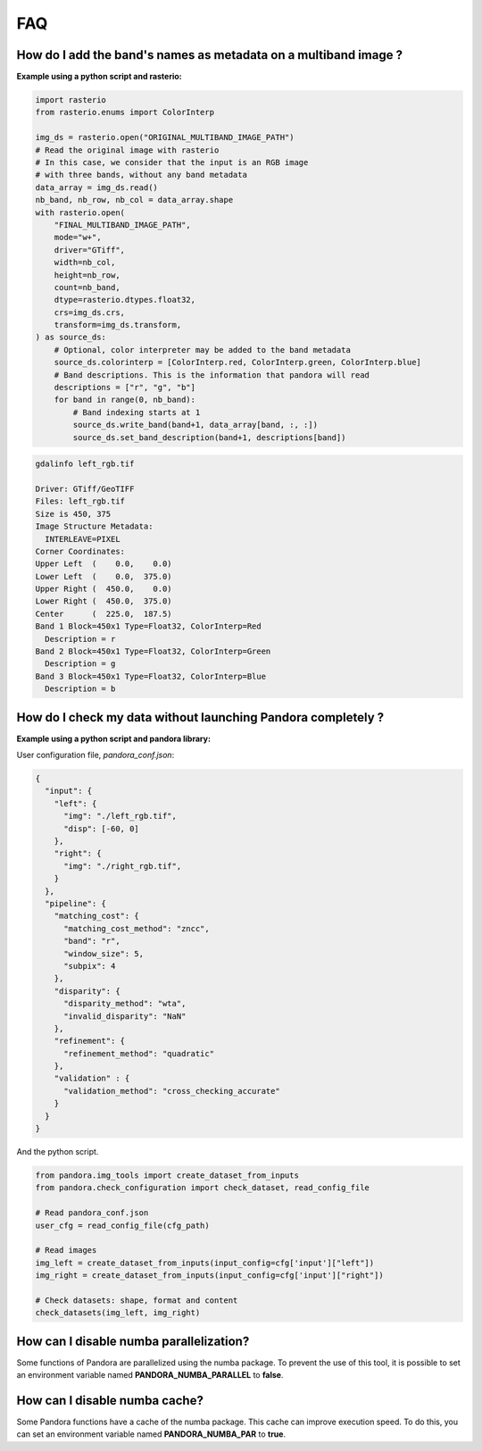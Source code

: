 .. _faq:

FAQ
=========

How do I add the band's names as metadata on a multiband image ?
****************************************************************

**Example using a python script and rasterio:**

.. code-block:: bash

    import rasterio
    from rasterio.enums import ColorInterp

    img_ds = rasterio.open("ORIGINAL_MULTIBAND_IMAGE_PATH")
    # Read the original image with rasterio
    # In this case, we consider that the input is an RGB image
    # with three bands, without any band metadata
    data_array = img_ds.read()
    nb_band, nb_row, nb_col = data_array.shape
    with rasterio.open(
        "FINAL_MULTIBAND_IMAGE_PATH",
        mode="w+",
        driver="GTiff",
        width=nb_col,
        height=nb_row,
        count=nb_band,
        dtype=rasterio.dtypes.float32,
        crs=img_ds.crs,
        transform=img_ds.transform,
    ) as source_ds:
        # Optional, color interpreter may be added to the band metadata
        source_ds.colorinterp = [ColorInterp.red, ColorInterp.green, ColorInterp.blue]
        # Band descriptions. This is the information that pandora will read
        descriptions = ["r", "g", "b"]
        for band in range(0, nb_band):
            # Band indexing starts at 1
            source_ds.write_band(band+1, data_array[band, :, :])
            source_ds.set_band_description(band+1, descriptions[band])

.. code-block::

    gdalinfo left_rgb.tif

    Driver: GTiff/GeoTIFF
    Files: left_rgb.tif
    Size is 450, 375
    Image Structure Metadata:
      INTERLEAVE=PIXEL
    Corner Coordinates:
    Upper Left  (    0.0,    0.0)
    Lower Left  (    0.0,  375.0)
    Upper Right (  450.0,    0.0)
    Lower Right (  450.0,  375.0)
    Center      (  225.0,  187.5)
    Band 1 Block=450x1 Type=Float32, ColorInterp=Red
      Description = r
    Band 2 Block=450x1 Type=Float32, ColorInterp=Green
      Description = g
    Band 3 Block=450x1 Type=Float32, ColorInterp=Blue
      Description = b


How do I check my data without launching Pandora completely ?
*************************************************************


**Example using a python script and pandora library:**

User configuration file, *pandora_conf.json*:

.. code:: json
    :name: user configuration example

    {
      "input": {
        "left": {
          "img": "./left_rgb.tif",
          "disp": [-60, 0]
        },
        "right": {
          "img": "./right_rgb.tif",
        }
      },
      "pipeline": {
        "matching_cost": {
          "matching_cost_method": "zncc",
          "band": "r",
          "window_size": 5,
          "subpix": 4
        },
        "disparity": {
          "disparity_method": "wta",
          "invalid_disparity": "NaN"
        },
        "refinement": {
          "refinement_method": "quadratic"
        },
        "validation" : {
          "validation_method": "cross_checking_accurate"
        }
      }
    }


And the python script.

.. code-block:: bash

    from pandora.img_tools import create_dataset_from_inputs
    from pandora.check_configuration import check_dataset, read_config_file

    # Read pandora_conf.json
    user_cfg = read_config_file(cfg_path)

    # Read images 
    img_left = create_dataset_from_inputs(input_config=cfg['input']["left"])
    img_right = create_dataset_from_inputs(input_config=cfg['input']["right"])

    # Check datasets: shape, format and content
    check_datasets(img_left, img_right)

How can I disable numba parallelization?
****************************************

Some functions of Pandora are parallelized using the numba package. To prevent the use of this tool, it is possible to set
an environment variable named **PANDORA_NUMBA_PARALLEL** to **false**.

How can I disable numba cache?
******************************

Some Pandora functions have a cache of the numba package. This cache can improve execution speed. To do this, you can set
an environment variable named **PANDORA_NUMBA_PAR** to **true**.

